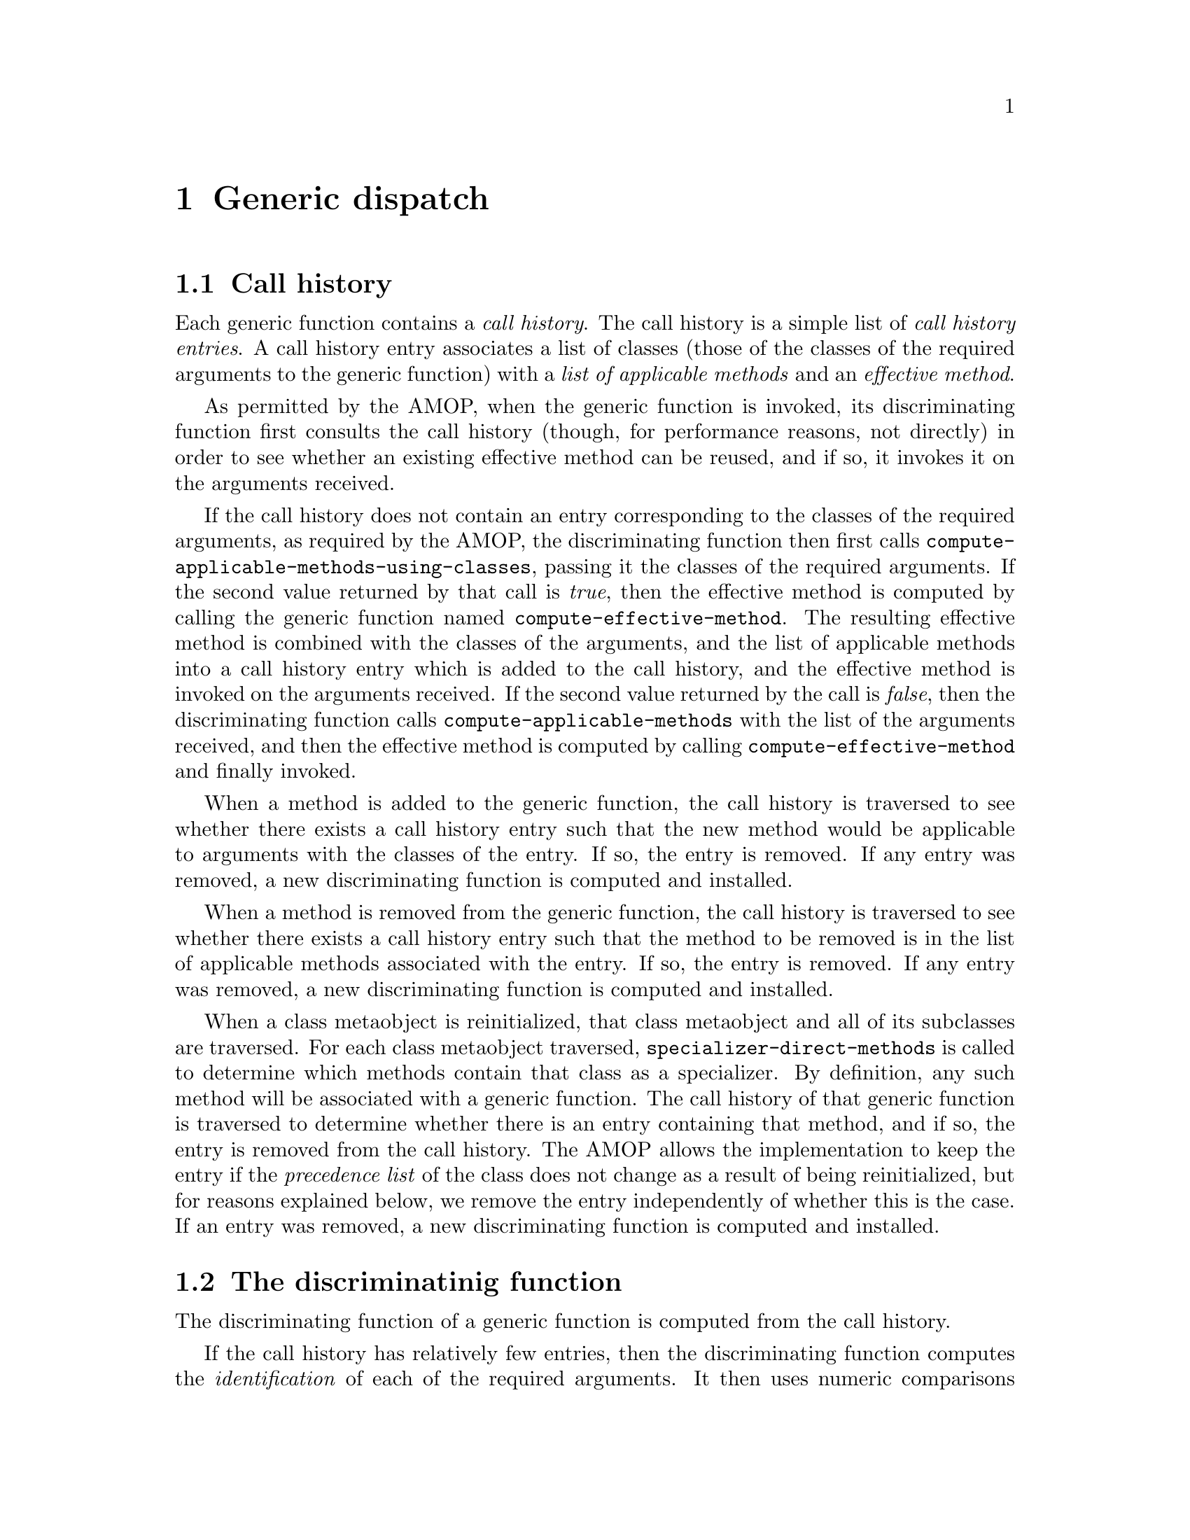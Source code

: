 @node Generic dispatch
@chapter Generic dispatch

@section Call history

Each generic function contains a @emph{call history}.  The call
history is a simple list of @emph{call history entries}.  A call
history entry associates a list of classes (those of the classes of
the required arguments to the generic function) with a @emph{list of
  applicable methods} and an @emph{effective method}.

As permitted by the AMOP, when the generic function is invoked, its
discriminating function first consults the call history (though, for
performance reasons, not directly) in order to see whether an existing
effective method can be reused, and if so, it invokes it on the
arguments received.

If the call history does not contain an entry corresponding to the
classes of the required arguments, as required by the AMOP, the
discriminating function then first calls
@code{compute-applicable-methods-using-classes}, passing it the
classes of the required arguments.  If the second value returned by
that call is @emph{true}, then the effective method is computed by
calling the generic function named @code{compute-effective-method}.
The resulting effective method is combined with the classes of the
arguments, and the list of applicable methods into a call history
entry which is added to the call history, and the effective method is
invoked on the arguments received.  If the second value returned by
the call is @emph{false}, then the discriminating function calls
@code{compute-applicable-methods} with the list of the arguments
received, and then the effective method is computed by calling
@code{compute-effective-method} and finally invoked.

When a method is added to the generic function, the call history is
traversed to see whether there exists a call history entry such that
the new method would be applicable to arguments with the classes of
the entry.  If so, the entry is removed.  If any entry was removed, a
new discriminating function is computed and installed. 

When a method is removed from the generic function, the call history
is traversed to see whether there exists a call history entry such
that the method to be removed is in the list of applicable methods
associated with the entry.  If so, the entry is removed. If any entry
was removed, a new discriminating function is computed and installed.

When a class metaobject is reinitialized, that class metaobject and
all of its subclasses are traversed.  For each class metaobject
traversed, @code{specializer-direct-methods} is called to determine
which methods contain that class as a specializer.  By definition, any
such method will be associated with a generic function.  The call
history of that generic function is traversed to determine whether
there is an entry containing that method, and if so, the entry is
removed from the call history.  The AMOP allows the implementation to
keep the entry if the @emph{precedence list} of the class does not
change as a result of being reinitialized, but for reasons explained
below, we remove the entry independently of whether this is the case.
If an entry was removed, a new discriminating function is computed and
installed.

@section The discriminatinig function

The discriminating function of a generic function is computed from the
call history.

If the call history has relatively few entries, then the
discriminating function computes the @emph{identification}
of each of the required arguments.  It then uses numeric comparisons
in a tree-shaped computation to determine which (if any) effective
method to invoke.  In effect, the discriminating function becomes a
very simple @emph{automaton} where each transition is determined by a
comparison between two small integers.  The class numbers become
constants inside the compiled code of the discriminating function,
making comparison fast.  Each argument identification is tested from
left to right, without taking the @emph{argument precedence order} of
the generic function into account.  For each argument, the set of
possible effective methods is filtered by a binary search.  The search
is based on @emph{intervals of class numbers} as opposed to individual
class numbers.  This optimization can speed up the dispatch
considerably when an interval of class numbers yield the same
effective method.  Since it is common that the unique class numbers of
the classes in an inheritance subtree cluster into contiguous
intervals, this optimization is often pertinent, and in this
case, only two tests (for the upper and the lower bound of the
interval of class numbers) are required to determine whether that
method is applicable.

The automaton of the discriminating function can not contain class
numbers that were discarded as a result of classes being
reinitialized, simply because whenever a class is reinitialized, the
call history of every generic function specializing on that class or
any of its subclasses is updated and the discriminating function is
recomputed.

When a generic function is invoked on some arguments, the first step
is to compute the @emph{identification} of each required argument.
The identification is computed as follows:

@itemize @bullet
@item If the object is a @emph{standard-object}, then it is the
  @emph{stamp} of the instance, i.e. the unique number of the class of
  the instance as it was when the instance was created.  The stamp is
  stored in the first element of the rack of the instance.
@item Otherwise (i.e., if the object is a @emph{special instance}), it
  is the @emph{unique number} of the class of the object.
@end itemize

@noindent
The identifications are then used by the automaton to find an
effective method to invoke.  If the automaton fails to find an
effective method, the following steps are taken:

@enumerate
@item The identification is checked against the unique
  number of the class of the object.  If they are not the same, then
  the object is a standard-object, and it is @emph{obsolete}.  The
  machinery for updating the instance is invoked, and then a second
  attempt with the automaton is made. 
@item If the object identification and the unique number of the
  class of the object are the same, then
  @code{compute-applicable-methods-using-classes} is called.  If the
  first return value is not the empty list and the second return value
  is @emph{true}, then an effective method is computed and a new
  entry is added to the call history and the automaton is recomputed.
  Finally the effective method is invoked.
@item If the first value is the empty list and the second value is
  still @emph{true}, then @code{no-applicable-method} is called.
@item If the second return value is @emph{false}, then 
 @code{compute-applicable-methods} is called.  If the result is the
 empty list, then @code{no-applicable-method} is called.  Otherwise
 an effective method is computed and invoked. 
@end enumerate

@noindent
Notice that in most cases, no explicit test is required to determine
whether an instance is obsolete.  Also notice that for up-to-date
standard-objects, there is no need to access the class of the
instance in order to determine an effective method to call.  For
objects other than standard-objects, there is a small fixed number of
possible classes, so determining the identification of an object can
be open coded.

Notice also that many interesting optimizations are possible here when
the automaton is computed from the call history.

@itemize @bullet
@item If there is a single entry in the call history, the automaton
  can be turned into a sequence of equality tests (one for each
  required argument).  In particular, for an @emph{accessor method},
  the automaton degenerates into a single test and a call to either
  a method that directly accesses the slot or to
  @code{no-applicable-method}. 
@item In the case of a single entry in the call history, and a single
  applicable accessor method for that entry, the slot access can be
  open coded in the automaton. 
@item In the case above and when in addition the specializer of the
  accessor method is a class for a special instance (such as
  @code{fixnum}, @code{character}, or @code{cons}), determining
  the unique number of the class object is not required.  Instead, the
  discriminating function can be a simple test for tag bits.
@end itemize

@noindent
If the call history has a large number of entries, a different technique
may be used.  The generic function @code{print-object} may be such a
function.  A simple hashing scheme might be better in that case.

@section Accessor methods

Accessor methods are treated specially when an effective method is
computed from a list of applicable methods.  Rather than applying the
default scheme of generating a call to the method function, when any
of the methods returned by
@code{compute-applicable-methods-using-classes} is an accessor
method, @code{compute-discriminating-function}, replaces such a
method by one that makes a direct access to the slot of the instance.
It does this by determining the @emph{slot location} of the slot in
instances of the class of the argument.  The substitution is
@emph{not} done by @code{compute-applicable-methods-using-classes}
itself, because the list of (sorted) methods returned by that function
is used for the purpose of caching in order to avoid recomputing an
effective method. 

Since the location of a slot may change when the class is
reinitialized, an effective method computed this way may become
invalid as a result.  For that reason, whenever a class is
reinitialized, any call history entries with methods specializing on
that class or any of its subclasses are removed.  This way, a call to
@code{compute-applicable-methods-using-classes} will be forced, and
a new location will be determined.
